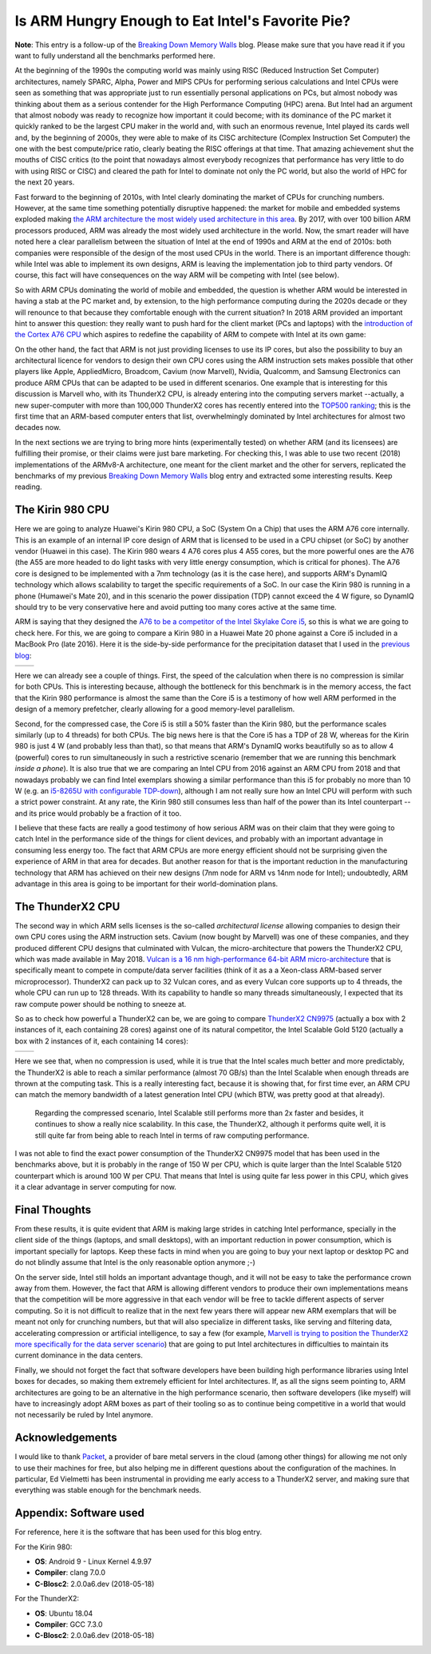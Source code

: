 .. title: Is ARM Hungry Enough to Eat Intel's Favorite Pie?
.. author: Francesc Alted
.. slug: arm-memory-walls-followup
.. date: 2019-01-07 10:12:20 UTC
.. tags: ARM, memory wall, tuning
.. category:
.. link:
.. description:
.. type: text


Is ARM Hungry Enough to Eat Intel's Favorite Pie?
=================================================

**Note**: This entry is a follow-up of the `Breaking Down Memory Walls <http://blosc.org/posts/breaking-memory-walls/>`_ blog.  Please make sure that you have read it if you want to fully understand all the benchmarks performed here.

At the beginning of the 1990s the computing world was mainly using RISC (Reduced Instruction Set Computer) architectures, namely SPARC, Alpha, Power and MIPS CPUs for performing serious calculations and Intel CPUs were seen as something that was appropriate just to run essentially personal applications on PCs, but almost nobody was thinking about them as a serious contender for the High Performance Computing (HPC) arena.  But Intel had an argument that almost nobody was ready to recognize how important it could become; with its dominance of the PC market it quickly ranked to be the largest CPU maker in the world and, with such an enormous revenue, Intel played its cards well and, by the beginning of 2000s, they were able to make of its CISC architecture (Complex Instruction Set Computer) the one with the best compute/price ratio, clearly beating the RISC offerings at that time.  That amazing achievement shut the mouths of CISC critics (to the point that nowadays almost everybody recognizes that performance has very little to do with using RISC or CISC) and cleared the path for Intel to dominate not only the PC world, but also the world of HPC for the next 20 years.

Fast forward to the beginning of 2010s, with Intel clearly dominating the market of CPUs for crunching numbers.  However, at the same time something potentially disruptive happened: the market for mobile and embedded systems exploded making `the ARM architecture the most widely used architecture in this area <https://cacm.acm.org/magazines/2011/5/107684-an-interview-with-steve-furber/fulltext>`_.  By 2017, with over 100 billion ARM processors produced, ARM was already the most widely used architecture in the world.  Now, the smart reader will have noted here a clear parallelism between the situation of Intel at the end of 1990s and ARM at the end of 2010s: both companies were responsible of the design of the most used CPUs in the world.  There is an important difference though: while Intel was able to implement its own designs, ARM is leaving the implementation job to third party vendors.  Of course, this fact will have consequences on the way ARM will be competing with Intel (see below).

So with ARM CPUs dominating the world of mobile and embedded, the question is whether ARM would be interested in having a stab at the PC market and, by extension, to the high performance computing during the 2020s decade or they will renounce to that because they comfortable enough with the current situation?  In 2018 ARM provided an important hint to answer this question: they really want to push hard for the client market (PCs and laptops) with the `introduction of the Cortex A76 CPU <https://www.anandtech.com/show/13226/arm-unveils-client-cpu-performance-roadmap>`_ which aspires to redefine the capability of ARM to compete with Intel at its own game:

.. image:: /images/arm-memory-walls-followup/arm-compute-plans.png
   :scale: 75 %
   :align: center

On the other hand, the fact that ARM is not just providing licenses to use its IP cores, but also the possibility to buy an architectural licence for vendors to design their own CPU cores using the ARM instruction sets makes possible that other players like Apple, AppliedMicro, Broadcom, Cavium (now Marvell), Nvidia, Qualcomm, and Samsung Electronics can produce ARM CPUs that can be adapted to be used in different scenarios.  One example that is interesting for this discussion is Marvell who, with its ThunderX2 CPU, is already entering into the computing servers market --actually, a new super-computer with more than 100,000 ThunderX2 cores has recently entered into the `TOP500 ranking <https://t.co/LM2wXQrXm8>`_; this is the first time that an ARM-based computer enters that list, overwhelmingly dominated by Intel architectures for almost two decades now.

In the next sections we are trying to bring more hints (experimentally tested) on whether ARM (and its licensees) are fulfilling their promise, or their claims were just bare marketing.  For checking this, I was able to use two recent (2018) implementations of the ARMv8-A architecture, one meant for the client market and the other for servers, replicated the benchmarks of my previous `Breaking Down Memory Walls <http://blosc.org/posts/breaking-memory-walls/>`_ blog entry and extracted some interesting results.  Keep reading.


The Kirin 980 CPU
-----------------

Here we are going to analyze Huawei's Kirin 980 CPU, a SoC (System On a Chip) that uses the ARM A76 core internally.  This is an example of an internal IP core design of ARM that is licensed to be used in a CPU chipset (or SoC) by another vendor (Huawei in this case).  The Kirin 980 wears 4 A76 cores plus 4 A55 cores, but the more powerful ones are the A76 (the A55 are more headed to do light tasks with very little energy consumption, which is critical for phones).  The A76 core is designed to be implemented with a 7nm technology (as it is the case here), and supports ARM's DynamIQ technology which allows scalability to target the specific requirements of a SoC.  In our case the Kirin 980 is running in a phone (Humawei's Mate 20), and in this scenario the power dissipation (TDP) cannot exceed the 4 W figure, so DynamIQ should try to be very conservative here and avoid putting too many cores active at the same time.

ARM is saying that they designed the `A76 to be a competitor of the Intel Skylake Core i5 <https://arstechnica.com/gadgets/2018/06/arm-promises-laptop-level-performance-in-2019/>`_, so this is what we are going to check here.  For this, we are going to compare a Kirin 980 in a Huawei Mate 20 phone against a Core i5 included in a MacBook Pro (late 2016).  Here it is the side-by-side performance for the precipitation dataset that I used in the `previous blog <http://blosc.org/posts/breaking-memory-walls/>`_:

.. |rainfall-kirin980| image:: /images/arm-memory-walls-followup/kirin980-rainfall-lz4-9.png
   :scale: 70 %

.. |rainfall-i5laptop| image:: /images/arm-memory-walls-followup/i5laptop-lz4-9.png
   :scale: 70 %

+---------------------+---------------------+
| |rainfall-kirin980| | |rainfall-i5laptop| |
+---------------------+---------------------+

Here we can already see a couple of things.  First, the speed of the calculation when there is no compression is similar for both CPUs.  This is interesting because, although the bottleneck for this benchmark is in the memory access, the fact that the Kirin 980 performance is almost the same than the Core i5 is a testimony of how well ARM performed in the design of a memory prefetcher, clearly allowing for a good memory-level parallelism.

Second, for the compressed case, the Core i5 is still a 50% faster than the Kirin 980, but the performance scales similarly (up to 4 threads) for both CPUs.  The big news here is that the Core i5 has a TDP of 28 W, whereas for the Kirin 980 is just 4 W (and probably less than that), so that means that ARM's DynamIQ works beautifully so as to allow 4 (powerful) cores to run simultaneously in such a restrictive scenario (remember that we are running this benchmark *inside a phone*).  It is also true that we are comparing an Intel CPU from 2016 against an ARM CPU from 2018 and that nowadays probably we can find Intel exemplars showing a similar performance than this i5 for probably no more than 10 W (e.g. an `i5-8265U with configurable TDP-down <https://ark.intel.com/products/149088/Intel-Core-i5-8265U-Processor-6M-Cache-up-to-3-90-GHz->`_), although I am not really sure how an Intel CPU will perform with such a strict power constraint.  At any rate, the Kirin 980 still consumes less than half of the power than its Intel counterpart --and its price would probably be a fraction of it too.

I believe that these facts are really a good testimony of how serious ARM was on their claim that they were going to catch Intel in the performance side of the things for client devices, and probably with an important advantage in consuming less energy too.  The fact that ARM CPUs are more energy efficient should not be surprising given the experience of ARM in that area for decades.  But another reason for that is the important reduction in the manufacturing technology that ARM has achieved on their new designs (7nm node for ARM vs 14nm node for Intel); undoubtedly, ARM advantage in this area is going to be important for their world-domination plans.


The ThunderX2 CPU
-----------------

The second way in which ARM sells licenses is the so-called *architectural license* allowing companies to design their own CPU cores using the ARM instruction sets.  Cavium (now bought by Marvell) was one of these companies, and they produced different CPU designs that culminated with Vulcan, the micro-architecture that powers the ThunderX2 CPU, which was made available in May 2018.  `Vulcan is a 16 nm high-performance 64-bit ARM micro-architecture <https://en.wikichip.org/wiki/cavium/microarchitectures/vulcan>`_ that is specifically meant to compete in compute/data server facilities (think of it as a  a Xeon-class ARM-based server microprocessor).  ThunderX2 can pack up to 32 Vulcan cores, and as every Vulcan core supports up to 4 threads, the whole CPU can run up to 128 threads.  With its capability to handle so many threads simultaneously, I expected that its raw compute power should be nothing to sneeze at.

So as to check how powerful a ThunderX2 can be, we are going to compare `ThunderX2 CN9975 <https://en.wikichip.org/wiki/cavium/thunderx2/cn9975>`_ (actually a box with 2 instances of it, each containing 28 cores) against one of its natural competitor, the Intel Scalable Gold 5120 (actually a box with 2 instances of it, each containing 14 cores):

.. |rainfall-thunderx2| image:: /images/arm-memory-walls-followup/thunderx2-rainfall-lz4-9.png
   :scale: 70 %

.. |rainfall-scalable| image:: /images/arm-memory-walls-followup/scalable-rainfall-lz4-9.png
   :scale: 70 %

+----------------------+---------------------+
| |rainfall-thunderx2| | |rainfall-scalable| |
+----------------------+---------------------+

Here we see that, when no compression is used, while it is true that the Intel scales much better and more predictably, the ThunderX2 is able to reach a similar performance (almost 70 GB/s) than the Intel Scalable when enough threads are thrown at the computing task.  This is a really interesting fact, because it is showing that, for first time ever, an ARM CPU can match the memory bandwidth of a latest generation Intel CPU (which BTW, was pretty good at that already).

 Regarding the compressed scenario, Intel Scalable still performs more than 2x faster and besides, it continues to show a really nice scalability.  In this case, the ThunderX2, although it performs quite well, it is still quite far from being able to reach Intel in terms of raw computing performance.

I was not able to find the exact power consumption of the ThunderX2 CN9975 model that has been used in the benchmarks above, but it is probably in the range of 150 W per CPU, which is quite larger than the Intel Scalable 5120 counterpart which is around 100 W per CPU.  That means that Intel is using quite far less power in this CPU, which gives it a clear advantage in server computing for now.


Final Thoughts
--------------

From these results, it is quite evident that ARM is making large strides in catching Intel performance, specially in the client side of the things (laptops, and small desktops), with an important reduction in power consumption, which is important specially for laptops.  Keep these facts in mind when you are going to buy your next laptop or desktop PC and do not blindly assume that Intel is the only reasonable option anymore ;-)

On the server side, Intel still holds an important advantage though, and it will not be easy to take the performance crown away from them.  However, the fact that ARM is allowing different vendors to produce their own implementations means that the competition will be more aggressive in that each vendor will be free to tackle different aspects of server computing.  So it is not difficult to realize that in the next few years there will appear new ARM exemplars that will be meant not only for crunching numbers, but that will also specialize in different tasks, like serving and filtering data, accelerating compression or artificial intelligence, to say a few (for example, `Marvell is trying to position the ThunderX2 more specifically for the data server scenario <https://www.marvell.com/documents/8ru3g25b5f77f5pbjwl9/>`_) that are going to put Intel architectures in difficulties to maintain its current dominance in the data centers.

Finally, we should not forget the fact that software developers have been building high performance libraries using Intel boxes for decades, so making them extremely efficient for Intel architectures.  If, as all the signs seem pointing to, ARM architectures are going to be an alternative in the high performance scenario, then software developers (like myself) will have to increasingly adopt ARM boxes as part of their tooling so as to continue being competitive in a world that would not necessarily be ruled by Intel anymore.


Acknowledgements
----------------

I would like to thank `Packet <https://www.packet.com/>`_, a provider of bare metal servers in the cloud (among other things) for allowing me not only to use their machines for free, but also helping me in different questions about the configuration of the machines.  In particular, Ed Vielmetti has been instrumental in providing me early access to a ThunderX2 server, and making sure that everything was stable enough for the benchmark needs.


Appendix: Software used
-----------------------

For reference, here it is the software that has been used for this blog entry.

For the Kirin 980:

* **OS**: Android 9 - Linux Kernel 4.9.97
* **Compiler**: clang 7.0.0
* **C-Blosc2**: 2.0.0a6.dev (2018-05-18)

For the ThunderX2:

* **OS**: Ubuntu 18.04
* **Compiler**: GCC 7.3.0
* **C-Blosc2**: 2.0.0a6.dev (2018-05-18)

